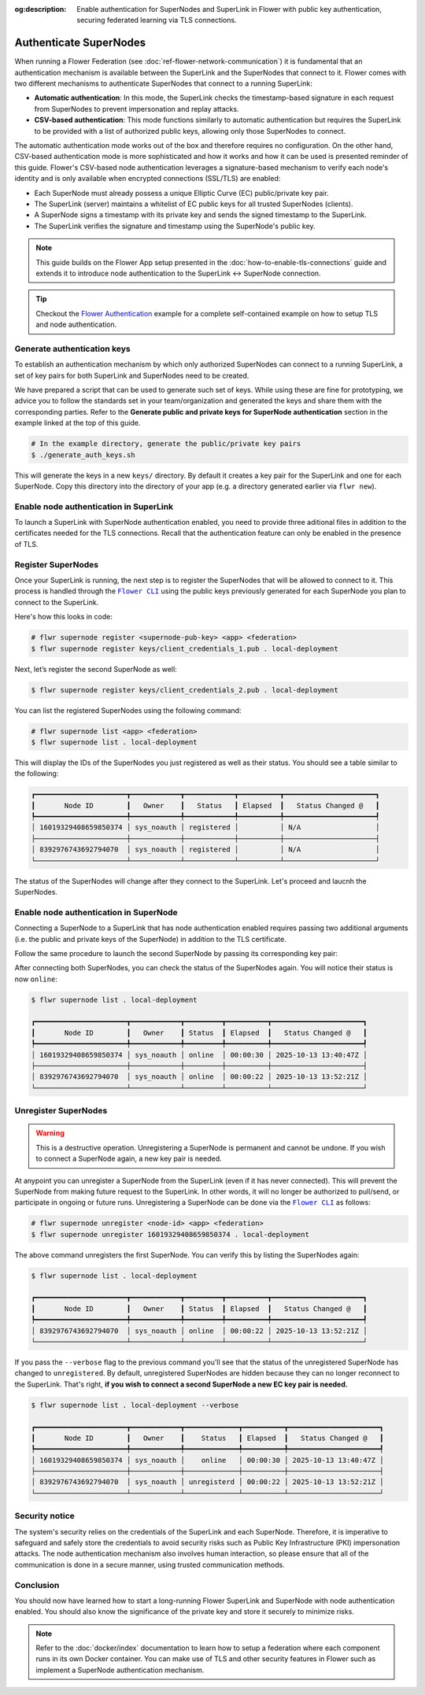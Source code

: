 :og:description: Enable authentication for SuperNodes and SuperLink in Flower with public key authentication, securing federated learning via TLS connections.
.. meta::
    :description: Enable authentication for SuperNodes and SuperLink in Flower with public key authentication, securing federated learning via TLS connections.

.. |flower_cli_supernode_link| replace:: ``Flower CLI``

.. _flower_cli_supernode_link: ref-api-cli.html#flwr-supernode

Authenticate SuperNodes
=======================

When running a Flower Federation (see :doc:`ref-flower-network-communication`) it is
fundamental that an authentication mechanism is available between the SuperLink and the
SuperNodes that connect to it. Flower comes with two different mechanisms to
authenticate SuperNodes that connect to a running SuperLink:

- **Automatic authentication**: In this mode, the SuperLink checks the timestamp-based
  signature in each request from SuperNodes to prevent impersonation and replay attacks.
- **CSV-based authentication**: This mode functions similarly to automatic
  authentication but requires the SuperLink to be provided with a list of authorized
  public keys, allowing only those SuperNodes to connect.

The automatic authentication mode works out of the box and therefore requires no
configuration. On the other hand, CSV-based authentication mode is more sophisticated
and how it works and how it can be used is presented reminder of this guide. Flower's
CSV-based node authentication leverages a signature-based mechanism to verify each
node's identity and is only available when encrypted connections (SSL/TLS) are enabled:

- Each SuperNode must already possess a unique Elliptic Curve (EC) public/private key
  pair.
- The SuperLink (server) maintains a whitelist of EC public keys for all trusted
  SuperNodes (clients).
- A SuperNode signs a timestamp with its private key and sends the signed timestamp to
  the SuperLink.
- The SuperLink verifies the signature and timestamp using the SuperNode's public key.

.. note::

    This guide builds on the Flower App setup presented in the
    :doc:`how-to-enable-tls-connections` guide and extends it to introduce node
    authentication to the SuperLink ↔ SuperNode connection.

.. tip::

    Checkout the `Flower Authentication
    <https://github.com/adap/flower/tree/main/examples/flower-authentication>`_ example
    for a complete self-contained example on how to setup TLS and node authentication.

Generate authentication keys
----------------------------

To establish an authentication mechanism by which only authorized SuperNodes can connect
to a running SuperLink, a set of key pairs for both SuperLink and SuperNodes need to be
created.

We have prepared a script that can be used to generate such set of keys. While using
these are fine for prototyping, we advice you to follow the standards set in your
team/organization and generated the keys and share them with the corresponding parties.
Refer to the **Generate public and private keys for SuperNode authentication** section
in the example linked at the top of this guide.

.. code-block:: bash

    # In the example directory, generate the public/private key pairs
    $ ./generate_auth_keys.sh

This will generate the keys in a new ``keys/`` directory. By default it creates a key
pair for the SuperLink and one for each SuperNode. Copy this directory into the
directory of your app (e.g. a directory generated earlier via ``flwr new``).

Enable node authentication in SuperLink
---------------------------------------

To launch a SuperLink with SuperNode authentication enabled, you need to provide three
aditional files in addition to the certificates needed for the TLS connections. Recall
that the authentication feature can only be enabled in the presence of TLS.

.. code-block:: bash
    :emphasize-lines: 5

    $ flower-superlink \
        --ssl-ca-certfile certificates/ca.crt \
        --ssl-certfile certificates/server.pem \
        --ssl-keyfile certificates/server.key \
        --enable-supernode-auth

.. dropdown:: Understand the command

    * ``--enable-supernode-auth``: Enables SuperNode authentication therefore only Supernodes that are first register on the SuperLink will be able to establish a connection.

Register SuperNodes
-------------------

Once your SuperLink is running, the next step is to register the SuperNodes that will be
allowed to connect to it. This process is handled through the
|flower_cli_supernode_link|_ using the public keys previously generated for each
SuperNode you plan to connect to the SuperLink.

Here's how this looks in code:

.. code-block:: bash

    # flwr supernode register <supernode-pub-key> <app> <federation>
    $ flwr supernode register keys/client_credentials_1.pub . local-deployment

Next, let’s register the second SuperNode as well:

.. code-block:: bash

    $ flwr supernode register keys/client_credentials_2.pub . local-deployment

You can list the registered SuperNodes using the following command:

.. code-block:: bash

    # flwr supernode list <app> <federation>
    $ flwr supernode list . local-deployment

This will display the IDs of the SuperNodes you just registered as well as their status.
You should see a table similar to the following:

.. code-block:: bash

    ┏━━━━━━━━━━━━━━━━━━━━━━┳━━━━━━━━━━━━┳━━━━━━━━━━━━┳━━━━━━━━━━┳━━━━━━━━━━━━━━━━━━━━━━┓
    ┃       Node ID        ┃   Owner    ┃   Status   ┃ Elapsed  ┃   Status Changed @   ┃
    ┡━━━━━━━━━━━━━━━━━━━━━━╇━━━━━━━━━━━━╇━━━━━━━━━━━━╇━━━━━━━━━━╇━━━━━━━━━━━━━━━━━━━━━━┩
    │ 16019329408659850374 │ sys_noauth │ registered │          │ N/A                  │
    ├──────────────────────┼────────────┼────────────┼──────────┼──────────────────────┤
    │ 8392976743692794070  │ sys_noauth │ registered │          │ N/A                  │
    └──────────────────────┴────────────┴────────────┴──────────┴──────────────────────┘

The status of the SuperNodes will change after they connect to the SuperLink. Let's
proceed and laucnh the SuperNodes.

Enable node authentication in SuperNode
---------------------------------------

Connecting a SuperNode to a SuperLink that has node authentication enabled requires
passing two additional arguments (i.e. the public and private keys of the SuperNode) in
addition to the TLS certificate.

.. code-block:: bash
    :emphasize-lines: 6, 7

    $ flower-supernode \
        --root-certificates certificates/ca.crt \
        --superlink 127.0.0.1:9092 \
        --clientappio-api-address 0.0.0.0:9094 \
        --node-config="partition-id=0 num-partitions=2" \
        --auth-supernode-private-key keys/client_credentials_1 \
        --auth-supernode-public-key keys/client_credentials_1.pub

.. dropdown:: Understand the command

    * ``--auth-supernode-private-key``: the private key of this SuperNode.
    * | ``--auth-supernode-public-key``: the public key of this SuperNode (which should be the same that was added to othe CSV used by the SuperLink).

Follow the same procedure to launch the second SuperNode by passing its corresponding
key pair:

.. code-block:: bash
    :emphasize-lines: 6, 7

    $ flower-supernode \
        --root-certificates certificates/ca.crt \
        --superlink 127.0.0.1:9092 \
        --clientappio-api-address 0.0.0.0:9095 \
        --node-config="partition-id=1 num-partitions=2" \
        --auth-supernode-private-key keys/client_credentials_2 \
        --auth-supernode-public-key keys/client_credentials_2.pub

After connecting both SuperNodes, you can check the status of the SuperNodes again. You
will notice their status is now ``online``:

.. code-block:: bash

    $ flwr supernode list . local-deployment

    ┏━━━━━━━━━━━━━━━━━━━━━━┳━━━━━━━━━━━━┳━━━━━━━━━┳━━━━━━━━━━┳━━━━━━━━━━━━━━━━━━━━━━┓
    ┃       Node ID        ┃   Owner    ┃ Status  ┃ Elapsed  ┃   Status Changed @   ┃
    ┡━━━━━━━━━━━━━━━━━━━━━━╇━━━━━━━━━━━━╇━━━━━━━━━╇━━━━━━━━━━╇━━━━━━━━━━━━━━━━━━━━━━┩
    │ 16019329408659850374 │ sys_noauth │ online  │ 00:00:30 │ 2025-10-13 13:40:47Z │
    ├──────────────────────┼────────────┼─────────┼──────────┼──────────────────────┤
    │ 8392976743692794070  │ sys_noauth │ online  │ 00:00:22 │ 2025-10-13 13:52:21Z │
    └──────────────────────┴────────────┴─────────┴──────────┴──────────────────────┘

Unregister SuperNodes
---------------------

.. warning::

    This is a destructive operation. Unregistering a SuperNode is permanent and cannot
    be undone. If you wish to connect a SuperNode again, a new key pair is needed.

At anypoint you can unregister a SuperNode from the SuperLink (even if it has never
connected). This will prevent the SuperNode from making future request to the SuperLink.
In other words, it will no longer be authorized to pull/send, or participate in ongoing
or future runs. Unregistering a SuperNode can be done via the
|flower_cli_supernode_link|_ as follows:

.. code-block:: bash

    # flwr supernode unregister <node-id> <app> <federation>
    $ flwr supernode unregister 16019329408659850374 . local-deployment

The above command unregisters the first SuperNode. You can verify this by listing the
SuperNodes again:

.. code-block:: bash

    $ flwr supernode list . local-deployment

    ┏━━━━━━━━━━━━━━━━━━━━━━┳━━━━━━━━━━━━┳━━━━━━━━━┳━━━━━━━━━━┳━━━━━━━━━━━━━━━━━━━━━━┓
    ┃       Node ID        ┃   Owner    ┃ Status  ┃ Elapsed  ┃   Status Changed @   ┃
    ┡━━━━━━━━━━━━━━━━━━━━━━╇━━━━━━━━━━━━╇━━━━━━━━━╇━━━━━━━━━━╇━━━━━━━━━━━━━━━━━━━━━━┩
    │ 8392976743692794070  │ sys_noauth │ online  │ 00:00:22 │ 2025-10-13 13:52:21Z │
    └──────────────────────┴────────────┴─────────┴──────────┴──────────────────────┘

If you pass the ``--verbose`` flag to the previous command you'll see that the status of
the unregistered SuperNode has changed to ``unregistered``. By default, unregistered
SuperNodes are hidden because they can no longer reconnect to the SuperLink. That's
right, **if you wish to connect a second SuperNode a new EC key pair is needed.**

.. code-block:: bash

    $ flwr supernode list . local-deployment --verbose

    ┏━━━━━━━━━━━━━━━━━━━━━━┳━━━━━━━━━━━━┳━━━━━━━━━━━━━┳━━━━━━━━━━┳━━━━━━━━━━━━━━━━━━━━━━┓
    ┃       Node ID        ┃   Owner    ┃    Status   ┃ Elapsed  ┃   Status Changed @   ┃
    ┡━━━━━━━━━━━━━━━━━━━━━━╇━━━━━━━━━━━━╇━━━━━━━━━━━━━╇━━━━━━━━━━╇━━━━━━━━━━━━━━━━━━━━━━┩
    │ 16019329408659850374 │ sys_noauth │    online   │ 00:00:30 │ 2025-10-13 13:40:47Z │
    ├──────────────────────┼────────────┼─────────────┼──────────┼──────────────────────┤
    │ 8392976743692794070  │ sys_noauth │ unregisterd │ 00:00:22 │ 2025-10-13 13:52:21Z │
    └──────────────────────┴────────────┴─────────────┴──────────┴──────────────────────┘

Security notice
---------------

The system's security relies on the credentials of the SuperLink and each SuperNode.
Therefore, it is imperative to safeguard and safely store the credentials to avoid
security risks such as Public Key Infrastructure (PKI) impersonation attacks. The node
authentication mechanism also involves human interaction, so please ensure that all of
the communication is done in a secure manner, using trusted communication methods.

Conclusion
----------

You should now have learned how to start a long-running Flower SuperLink and SuperNode
with node authentication enabled. You should also know the significance of the private
key and store it securely to minimize risks.

.. note::

    Refer to the :doc:`docker/index` documentation to learn how to setup a federation
    where each component runs in its own Docker container. You can make use of TLS and
    other security features in Flower such as implement a SuperNode authentication
    mechanism.
